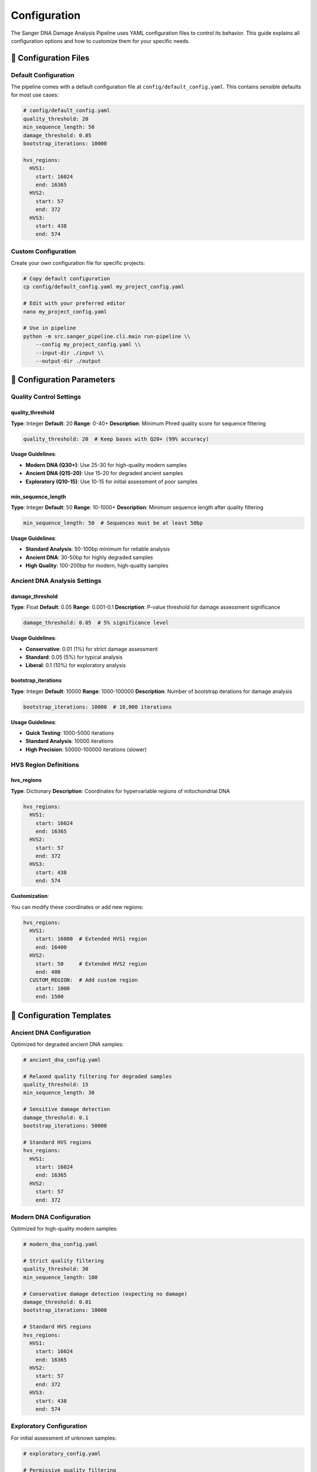 =============
Configuration
=============

The Sanger DNA Damage Analysis Pipeline uses YAML configuration files to control its behavior. This guide explains all configuration options and how to customize them for your specific needs.

📁 Configuration Files
======================

Default Configuration
---------------------

The pipeline comes with a default configuration file at ``config/default_config.yaml``. This contains sensible defaults for most use cases:

.. code-block:: yaml

   # config/default_config.yaml
   quality_threshold: 20
   min_sequence_length: 50
   damage_threshold: 0.05
   bootstrap_iterations: 10000
   
   hvs_regions:
     HVS1:
       start: 16024
       end: 16365
     HVS2:
       start: 57
       end: 372
     HVS3:
       start: 438
       end: 574

Custom Configuration
-------------------

Create your own configuration file for specific projects:

.. code-block:: bash

   # Copy default configuration
   cp config/default_config.yaml my_project_config.yaml
   
   # Edit with your preferred editor
   nano my_project_config.yaml
   
   # Use in pipeline
   python -m src.sanger_pipeline.cli.main run-pipeline \\
       --config my_project_config.yaml \\
       --input-dir ./input \\
       --output-dir ./output

🔧 Configuration Parameters
===========================

Quality Control Settings
------------------------

quality_threshold
~~~~~~~~~~~~~~~~~

**Type**: Integer  
**Default**: 20  
**Range**: 0-40+  
**Description**: Minimum Phred quality score for sequence filtering

.. code-block:: yaml

   quality_threshold: 20  # Keep bases with Q20+ (99% accuracy)

**Usage Guidelines**:

* **Modern DNA (Q30+)**: Use 25-30 for high-quality modern samples
* **Ancient DNA (Q15-20)**: Use 15-20 for degraded ancient samples  
* **Exploratory (Q10-15)**: Use 10-15 for initial assessment of poor samples

min_sequence_length
~~~~~~~~~~~~~~~~~~~

**Type**: Integer  
**Default**: 50  
**Range**: 10-1000+  
**Description**: Minimum sequence length after quality filtering

.. code-block:: yaml

   min_sequence_length: 50  # Sequences must be at least 50bp

**Usage Guidelines**:

* **Standard Analysis**: 50-100bp minimum for reliable analysis
* **Ancient DNA**: 30-50bp for highly degraded samples
* **High Quality**: 100-200bp for modern, high-quality samples

Ancient DNA Analysis Settings
-----------------------------

damage_threshold
~~~~~~~~~~~~~~~~

**Type**: Float  
**Default**: 0.05  
**Range**: 0.001-0.1  
**Description**: P-value threshold for damage assessment significance

.. code-block:: yaml

   damage_threshold: 0.05  # 5% significance level

**Usage Guidelines**:

* **Conservative**: 0.01 (1%) for strict damage assessment
* **Standard**: 0.05 (5%) for typical analysis
* **Liberal**: 0.1 (10%) for exploratory analysis

bootstrap_iterations
~~~~~~~~~~~~~~~~~~~~

**Type**: Integer  
**Default**: 10000  
**Range**: 1000-100000  
**Description**: Number of bootstrap iterations for damage analysis

.. code-block:: yaml

   bootstrap_iterations: 10000  # 10,000 iterations

**Usage Guidelines**:

* **Quick Testing**: 1000-5000 iterations
* **Standard Analysis**: 10000 iterations
* **High Precision**: 50000-100000 iterations (slower)

HVS Region Definitions
---------------------

hvs_regions
~~~~~~~~~~~

**Type**: Dictionary  
**Description**: Coordinates for hypervariable regions of mitochondrial DNA

.. code-block:: yaml

   hvs_regions:
     HVS1:
       start: 16024
       end: 16365
     HVS2:
       start: 57
       end: 372
     HVS3:
       start: 438
       end: 574

**Customization**:

You can modify these coordinates or add new regions:

.. code-block:: yaml

   hvs_regions:
     HVS1:
       start: 16000  # Extended HVS1 region
       end: 16400
     HVS2:
       start: 50     # Extended HVS2 region
       end: 400
     CUSTOM_REGION:  # Add custom region
       start: 1000
       end: 1500

🎯 Configuration Templates
==========================

Ancient DNA Configuration
-------------------------

Optimized for degraded ancient DNA samples:

.. code-block:: yaml

   # ancient_dna_config.yaml
   
   # Relaxed quality filtering for degraded samples
   quality_threshold: 15
   min_sequence_length: 30
   
   # Sensitive damage detection
   damage_threshold: 0.1
   bootstrap_iterations: 50000
   
   # Standard HVS regions
   hvs_regions:
     HVS1:
       start: 16024
       end: 16365
     HVS2:
       start: 57
       end: 372

Modern DNA Configuration
-----------------------

Optimized for high-quality modern samples:

.. code-block:: yaml

   # modern_dna_config.yaml
   
   # Strict quality filtering
   quality_threshold: 30
   min_sequence_length: 100
   
   # Conservative damage detection (expecting no damage)
   damage_threshold: 0.01
   bootstrap_iterations: 10000
   
   # Standard HVS regions
   hvs_regions:
     HVS1:
       start: 16024
       end: 16365
     HVS2:
       start: 57
       end: 372
     HVS3:
       start: 438
       end: 574

Exploratory Configuration
------------------------

For initial assessment of unknown samples:

.. code-block:: yaml

   # exploratory_config.yaml
   
   # Permissive quality filtering
   quality_threshold: 10
   min_sequence_length: 25
   
   # Liberal damage detection
   damage_threshold: 0.1
   bootstrap_iterations: 5000
   
   # All HVS regions
   hvs_regions:
     HVS1:
       start: 16024
       end: 16365
     HVS2:
       start: 57
       end: 372
     HVS3:
       start: 438
       end: 574

High-Throughput Configuration
----------------------------

For processing large numbers of samples quickly:

.. code-block:: yaml

   # high_throughput_config.yaml
   
   # Balanced quality filtering
   quality_threshold: 20
   min_sequence_length: 50
   
   # Fast damage analysis
   damage_threshold: 0.05
   bootstrap_iterations: 5000  # Reduced for speed
   
   # Focus on most informative regions
   hvs_regions:
     HVS1:
       start: 16024
       end: 16365
     HVS2:
       start: 57
       end: 372

🧪 Validation and Testing
=========================

Configuration Validation
------------------------

Test your configuration before running large analyses:

.. code-block:: bash

   # Validate configuration syntax
   python -c "import yaml; yaml.safe_load(open('my_config.yaml'))"
   
   # Test with pipeline status command
   python -m src.sanger_pipeline.cli.main status --config my_config.yaml
   
   # Run on small test dataset
   python -m src.sanger_pipeline.cli.main run-pipeline \\
       --input-dir ./test_data \\
       --output-dir ./test_output \\
       --config my_config.yaml

Parameter Testing
----------------

Test different parameter values systematically:

.. code-block:: bash

   # Test different quality thresholds
   for threshold in 15 20 25 30; do
       echo "Testing quality threshold: $threshold"
       python -m src.sanger_pipeline.cli.main run-pipeline \\
           --input-dir ./test_data \\
           --output-dir ./output_q${threshold} \\
           --quality-threshold $threshold
   done

🔍 Advanced Configuration
========================

Environment Variables
---------------------

Some settings can be controlled via environment variables:

.. code-block:: bash

   # Override configuration file location
   export SANGER_CONFIG=/path/to/my/config.yaml
   
   # Set temporary directory
   export TMPDIR=/path/to/large/temp/space
   
   # Control memory usage
   export MAX_MEMORY_GB=8

Command Line Overrides
----------------------

You can override configuration values from the command line:

.. code-block:: bash

   # Override quality threshold
   python -m src.sanger_pipeline.cli.main run-pipeline \\
       --config my_config.yaml \\
       --quality-threshold 25 \\
       --input-dir ./input \\
       --output-dir ./output

Configuration Validation Schema
------------------------------

The pipeline validates configuration files against a schema. Required fields:

.. code-block:: yaml

   # Minimum required configuration
   quality_threshold: 20
   damage_threshold: 0.05
   
   hvs_regions:
     HVS1:
       start: 16024
       end: 16365

🔄 Configuration Management
===========================

Version Control
---------------

Track your configuration files in version control:

.. code-block:: bash

   # Add configuration to git
   git add my_project_config.yaml
   git commit -m "Add project-specific configuration"

Multiple Configurations
-----------------------

Organize configurations by project or sample type:

.. code-block:: text

   configs/
   ├── default_config.yaml
   ├── ancient_dna/
   │   ├── permafrost_samples.yaml
   │   └── cave_samples.yaml
   ├── modern_dna/
   │   ├── reference_samples.yaml
   │   └── population_study.yaml
   └── exploratory/
       └── unknown_samples.yaml

Configuration Documentation
---------------------------

Document your custom configurations:

.. code-block:: yaml

   # ancient_permafrost_config.yaml
   # Configuration for ancient DNA from permafrost samples
   # Created: 2024-01-15
   # Author: Research Team
   # Purpose: Optimized for highly degraded permafrost samples
   
   quality_threshold: 12  # Very permissive due to degradation
   min_sequence_length: 25  # Short fragments expected
   damage_threshold: 0.1   # Liberal due to expected damage
   bootstrap_iterations: 50000  # High precision for publication

⚠️ Common Configuration Issues
==============================

YAML Syntax Errors
------------------

.. code-block:: yaml

   # ❌ Incorrect indentation
   hvs_regions:
   HVS1:
     start: 16024
   
   # ✅ Correct indentation
   hvs_regions:
     HVS1:
       start: 16024

Invalid Parameter Values
-----------------------

.. code-block:: yaml

   # ❌ Invalid quality threshold
   quality_threshold: 45  # Too high
   
   # ✅ Valid quality threshold
   quality_threshold: 25  # Reasonable for high-quality samples

Missing Required Fields
----------------------

.. code-block:: yaml

   # ❌ Missing required fields
   quality_threshold: 20
   # Missing hvs_regions!
   
   # ✅ All required fields
   quality_threshold: 20
   damage_threshold: 0.05
   hvs_regions:
     HVS1:
       start: 16024
       end: 16365

🎯 Best Practices
=================

1. **Start with Defaults**: Use the default configuration as a starting point
2. **Document Changes**: Comment your modifications and reasoning
3. **Test Thoroughly**: Validate configurations on small datasets first
4. **Version Control**: Track configuration changes alongside code
5. **Project-Specific**: Create separate configurations for different projects
6. **Parameter Testing**: Systematically test different parameter values
7. **Backup Configs**: Keep copies of working configurations

📊 Performance Tuning
=====================

Quality vs. Speed Trade-offs
---------------------------

.. code-block:: yaml

   # Fast processing (lower quality)
   quality_threshold: 15
   bootstrap_iterations: 5000
   
   # High quality (slower processing)
   quality_threshold: 25
   bootstrap_iterations: 50000

Memory Optimization
------------------

.. code-block:: yaml

   # For large datasets, reduce memory usage
   min_sequence_length: 100  # Filter short sequences early
   quality_threshold: 25     # Strict filtering reduces data volume

🔗 Integration with Other Tools
==============================

Export Configuration
--------------------

.. code-block:: bash

   # Convert to other formats for external tools
   python -c "
   import yaml, json
   with open('my_config.yaml') as f:
       config = yaml.safe_load(f)
   with open('my_config.json', 'w') as f:
       json.dump(config, f, indent=2)
   "

Pipeline Integration
-------------------

.. code-block:: bash

   # Use in automated pipelines
   CONFIG_FILE="configs/production_config.yaml"
   python -m src.sanger_pipeline.cli.main run-pipeline \\
       --config "$CONFIG_FILE" \\
       --input-dir "$INPUT_DIR" \\
       --output-dir "$OUTPUT_DIR"

This comprehensive configuration system allows you to fine-tune the pipeline for your specific research needs, from quick exploratory analyses to publication-ready ancient DNA assessments.
